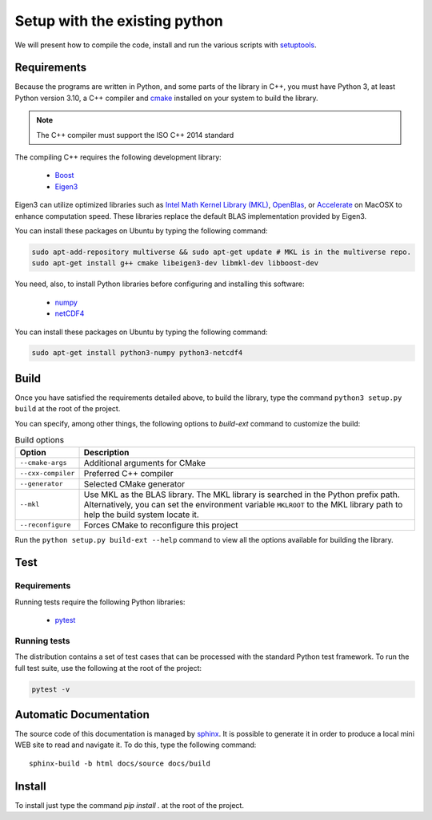 Setup with the existing python
===============================

We will present how to compile the code, install and run the various scripts
with `setuptools <https://setuptools.readthedocs.io/en/latest/>`_.

Requirements
############

Because the programs are written in Python, and some parts of the library in
C++, you must have Python 3, at least Python version 3.10, a C++ compiler and
`cmake <https://cmake.org/>`_ installed on your system to build the library.

.. note::

   The C++ compiler must support the ISO C++ 2014 standard

The compiling C++ requires the following development library:


    * `Boost <https://www.boost.org/>`_
    * `Eigen3 <http://eigen.tuxfamily.org/>`_

Eigen3 can utilize optimized libraries such as `Intel Math Kernel Library (MKL)
<https://software.intel.com/en-us/mkl>`_, `OpenBlas
<https://www.openblas.net/>`_, or `Accelerate
<https://developer.apple.com/documentation/accelerate>`_ on MacOSX to enhance
computation speed. These libraries replace the default BLAS implementation
provided by Eigen3.

You can install these packages on Ubuntu by typing the following command:

.. code-block:: bash

    sudo apt-add-repository multiverse && sudo apt-get update # MKL is in the multiverse repo.
    sudo apt-get install g++ cmake libeigen3-dev libmkl-dev libboost-dev

You need, also, to install Python libraries before configuring and installing
this software:

    * `numpy <https://www.numpy.org/>`_
    * `netCDF4 <https://unidata.github.io/netcdf4-python/>`_

You can install these packages on Ubuntu by typing the following command:

.. code-block:: bash

    sudo apt-get install python3-numpy python3-netcdf4

Build
#####

Once you have satisfied the requirements detailed above, to build the library,
type the command ``python3 setup.py build`` at the root of the project.

You can specify, among other things, the following options to `build-ext`
command to customize the build:

.. list-table:: Build options
    :header-rows: 1

    * - Option
      - Description
    * - ``--cmake-args``
      - Additional arguments for CMake
    * - ``--cxx-compiler``
      - Preferred C++ compiler
    * - ``--generator``
      - Selected CMake generator
    * - ``--mkl``
      - Use MKL as the BLAS library. The MKL library is searched in the
        Python prefix path. Alternatively, you can set the environment variable
        ``MKLROOT`` to the MKL library path to help the build system locate it.
    * - ``--reconfigure``
      - Forces CMake to reconfigure this project

Run the ``python setup.py build-ext --help`` command to view all the options
available for building the library.

Test
####

Requirements
------------

Running tests require the following Python libraries:

    * `pytest <https://docs.pytest.org/en/latest/>`_

Running tests
-------------

The distribution contains a set of test cases that can be processed with the
standard Python test framework. To run the full test suite,
use the following at the root of the project:

.. code-block:: bash

    pytest -v

Automatic Documentation
#######################

The source code of this documentation is managed by
`sphinx <http://www.sphinx-doc.org/en/master/>`_. It is possible to
generate it in order to produce a local mini WEB site to read and navigate it.
To do this, type the following command: ::

    sphinx-build -b html docs/source docs/build

Install
#######

To install just type the command `pip install .` at the root of the project.
